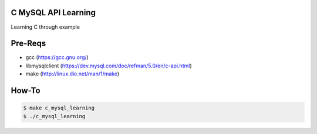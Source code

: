C MySQL API Learning
====================

Learning C through example

Pre-Reqs
========

* gcc (https://gcc.gnu.org/)
* libmysqlclient (https://dev.mysql.com/doc/refman/5.0/en/c-api.html)
* make (http://linux.die.net/man/1/make)

How-To
======

.. code:: bash

    $ make c_mysql_learning
    $ ./c_mysql_learning

